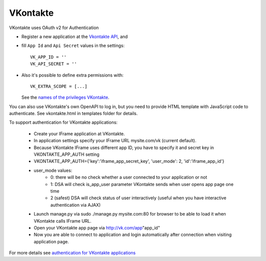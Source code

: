 VKontakte
=========
VKontakte uses OAuth v2 for Authentication

- Register a new application at the `Vkontakte API`_, and

- fill ``App Id`` and ``Api Secret`` values in the settings::

      VK_APP_ID = ''
      VK_API_SECRET = ''

- Also it's possible to define extra permissions with::

     VK_EXTRA_SCOPE = [...]

  See the `names of the privileges VKontakte`_.

You can also use VKontakte's own OpenAPI to log in, but you need to provide HTML template
with JavaScript code to authenticate. See vkontakte.html in templates folder for details.

To support authentication for VKontakte applications:

    * Create your IFrame application at VKontakte.
    * In application settings specify your IFrame URL mysite.com/vk (current default).
    * Because VKontakte IFrame uses different app ID, you have to specify it and secret key in VKONTAKTE_APP_AUTH setting
    * VKONTAKTE_APP_AUTH={'key':'iframe_app_secret_key', 'user_mode': 2, 'id':'iframe_app_id'}
    * user_mode values:
        - 0: there will be no check whether a user connected to your application or not
        - 1: DSA will check is_app_user parameter VKontakte sends when user opens app page one time
        - 2 (safest) DSA will check status of user interactively (useful when you have interactive authentication via AJAX)
    * Launch manage.py via sudo ./manage.py mysite.com:80 for browser to be able to load it when VKontakte calls IFrame URL.
    * Open your VKontakte app page via http://vk.com/app"app_id"
    * Now you are able to connect to application and login automatically after connection when visiting application page.

For more details see `authentication for VKontakte applications`_

.. _Vkontakte OAuth: http://vk.com/developers.php?oid=-1&p=%D0%90%D0%B2%D1%82%D0%BE%D1%80%D0%B8%D0%B7%D0%B0%D1%86%D0%B8%D1%8F_%D1%81%D0%B0%D0%B9%D1%82%D0%BE%D0%B2
.. _names of the privileges VKontakte: http://vk.com/developers.php?oid=-1&p=%D0%9F%D1%80%D0%B0%D0%B2%D0%B0_%D0%B4%D0%BE%D1%81%D1%82%D1%83%D0%BF%D0%B0_%D0%BF%D1%80%D0%B8%D0%BB%D0%BE%D0%B6%D0%B5%D0%BD%D0%B8%D0%B9
.. _Vkontakte API: http://vk.com/developers.php
.. _authentication for VKontakte applications: http://www.ikrvss.ru/2011/11/08/django-social-auh-and-vkontakte-application/
